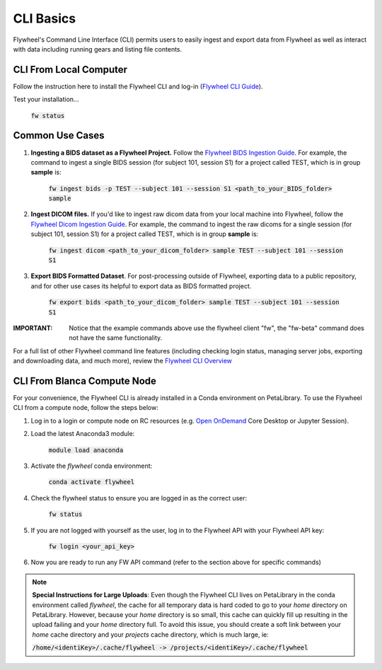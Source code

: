 .. _cli_basics:

CLI Basics
============
Flywheel's Command Line Interface (CLI) permits users to easily ingest and export data from Flywheel as well as interact with data including running gears and listing file contents.

CLI From Local Computer
************************

Follow the instruction here to install the Flywheel CLI and log-in (`Flywheel CLI Guide <https://docs.flywheel.io/hc/en-us/articles/360008162214-Installing-the-Flywheel-Command-Line-Interface-CLI->`_).

Test your installation...

    :code:`fw status`

Common Use Cases
*****************

1. **Ingesting a BIDS dataset as a Flywheel Project.** Follow the `Flywheel BIDS Ingestion Guide <https://docs.flywheel.io/hc/en-us/articles/360008162174>`_. For example, the command to ingest a single BIDS session (for subject 101, session S1) for a project called TEST, which is in group **sample** is:

    :code:`fw ingest bids -p TEST --subject 101 --session S1 <path_to_your_BIDS_folder> sample`

2. **Ingest DICOM files.** If you'd like to ingest raw dicom data from your local machine into Flywheel, follow the `Flywheel Dicom Ingestion Guide <https://docs.flywheel.io/hc/en-us/articles/4536060470035>`_. For example, the command to ingest the raw dicoms for a single session (for subject 101, session S1) for a project called TEST, which is in group **sample** is:

    :code:`fw ingest dicom <path_to_your_dicom_folder> sample TEST --subject 101 --session S1`

3. **Export BIDS Formatted Dataset**. For post-processing outside of Flywheel, exporting data to a public repository, and for other use cases its helpful to export data as BIDS formatted project.

    :code:`fw export bids <path_to_your_dicom_folder> sample TEST --subject 101 --session S1`

:IMPORTANT: Notice that the example commands above use the flywheel client "fw", the "fw-beta" command does not have the same functionality.

For a full list of other Flywheel command line features (including checking login status, managing server jobs, exporting and downloading data, and much more), review the `Flywheel CLI Overview <https://docs.flywheel.io/hc/en-us/articles/4536067900435-Command-Line-Interface-Overview>`_

CLI From Blanca Compute Node
****************************

For your convenience, the Flywheel CLI is already installed in a Conda environment on PetaLibrary. To use the Flywheel CLI from a compute node, follow the steps below:

1. Log in to a login or compute node on RC resources (e.g. `Open OnDemand <https://ondemand.rc.colorado.edu/pun/sys/dashboard>`_ Core Desktop or Jupyter Session).

2. Load the latest Anaconda3 module:

     :code:`module load anaconda`

3. Activate the *flywheel* conda environment:

     :code:`conda activate flywheel`

4. Check the flywheel status to ensure you are logged in as the correct user:

     :code:`fw status`

5. If you are not logged with yourself as the user, log in to the Flywheel API with your Flywheel API key:

     :code:`fw login <your_api_key>`

6. Now you are ready to run any FW API command (refer to the section above for specific commands)

.. note:: **Special Instructions for Large Uploads**: Even though the Flywheel CLI lives on PetaLibrary in the conda environment called *flywheel*, the cache for all temporary data is hard coded to go to your *home* directory on PetaLibrary. However, because your *home* directory is so small, this cache can quickly fill up resulting in the upload failing and your *home* directory full. To avoid this issue, you should create a soft link between your *home* cache directory and your *projects* cache directory, which is much large, ie:

         :code:`/home/<identiKey>/.cache/flywheel -> /projects/<identiKey>/.cache/flywheel`
